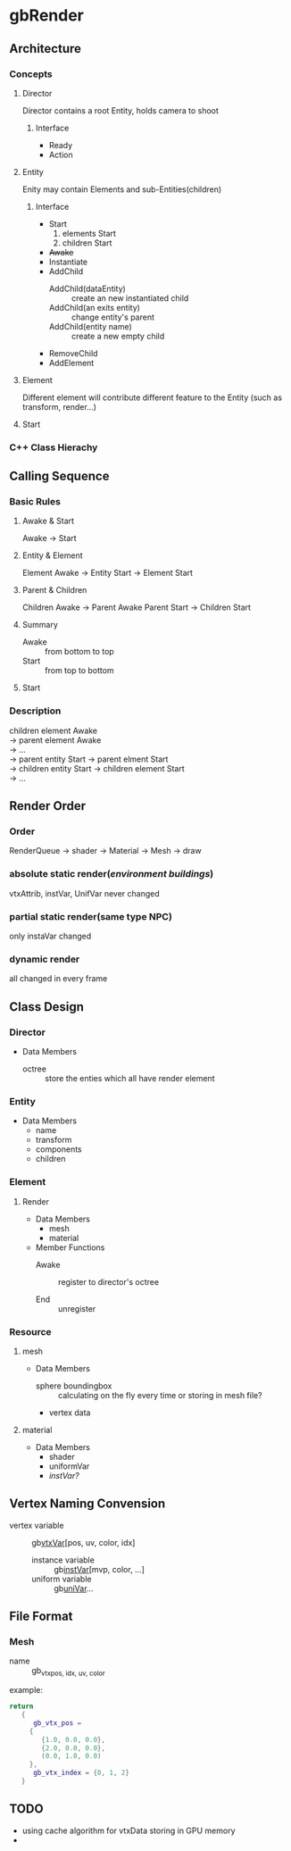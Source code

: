 * gbRender
** Architecture
*** Concepts
**** Director
     Director contains a root Entity, holds camera to shoot
***** Interface 
- Ready
- Action
  
**** Entity
     Enity may contain Elements and sub-Entities(children)
***** Interface
- Start
  1. elements Start
  2. children Start
- +Awake+
- Instantiate
- AddChild
  - AddChild(dataEntity) :: create an new instantiated child
  - AddChild(an exits entity) :: change entity's parent
  - AddChild(entity name) :: create a new empty child
- RemoveChild
- AddElement
**** Element
     Different element will contribute different feature to the Entity
     (such as transform, render...)
**** Start
*** C++ Class Hierachy
    
    
** Calling Sequence
*** Basic Rules
**** Awake & Start
     Awake \to Start
**** Entity & Element
     Element Awake 
     \to Entity Start \to Element Start
**** Parent & Children
     Children Awake \to Parent Awake
     Parent Start \to Children Start
**** Summary
- Awake :: from bottom to top
- Start :: from top to bottom
**** Start
     
     
*** Description
    #+BEGIN_VERSE
    children element Awake
    \to parent element Awake
    \to ... 
    \to parent entity Start \to parent elment Start
    \to children entity Start \to children element Start
    \to ...
    #+END_VERSE
    
** Render Order
*** Order
    RenderQueue \to shader \to Material \to Mesh \to draw
*** absolute static render(/environment buildings/)
    vtxAttrib, instVar, UnifVar never changed
*** partial static render(same type NPC)
    only instaVar changed
*** dynamic render
    all changed in every frame
    
    
    
** Class Design
   
*** Director
    
+ Data Members
  - octree :: store the enties which all have render element
	      
*** Entity
+ Data Members
  - name
  - transform
  - components
  - children
    
*** Element
    
**** Render
     
+ Data Members
  - mesh
  - material
    
+ Member Functions
  - Awake :: register to director's octree
	     
  - End :: unregister
	   
***  Resource
     
**** mesh
+ Data Members
  - sphere boundingbox :: calculating on the fly every time or storing in mesh file?
  - vertex data
    
**** material
+ Data Members
  - shader
  - uniformVar
  - /instVar?/
    
** Vertex Naming Convension
   - vertex variable :: gb_vtxVar_[pos, uv, color, idx]
    - instance variable :: gb_instVar_[mvp, color, ...]
    - uniform variable :: gb_uniVar_...
	  
	  
** File Format
   
*** Mesh
    - name ::
	     gb_vtx_{pos, idx, uv, color}
    example:
    #+BEGIN_SRC lua
return
   {
      gb_vtx_pos = 
	 {
	    {1.0, 0.0, 0.0},
	    {2.0, 0.0, 0.0},
	    (0.0, 1.0, 0.0)
	 },
      gb_vtx_index = {0, 1, 2}
   }
    #+END_SRC

** TODO 
   - using cache algorithm for vtxData storing in GPU memory
   - 


#+OPTIONS: ^:nil
